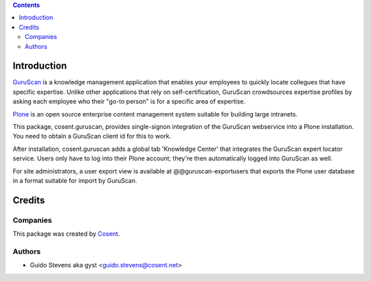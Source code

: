 .. contents::

Introduction
============

GuruScan_ is a knowledge management application that enables your employees
to quickly locate collegues that have specific expertise. 
Unlike other applications that rely on self-certification, GuruScan
crowdsources expertise profiles by asking each employee who their
"go-to person" is for a specific area of expertise.

Plone_ is an open source enterprise content management system
suitable for building large intranets. 

This package, cosent.guruscan, provides single-signon integration
of the GuruScan webservice into a Plone installation. You need
to obtain a GuruScan client id for this to work.

After installation, cosent.guruscan adds a global tab 'Knowledge Center'
that integrates the GuruScan expert locator service. Users only have to log into their
Plone account; they're then automatically logged into GuruScan as well.

For site administrators, a user export view is available at @@guruscan-exportusers
that exports the Plone user database in a format suitable for import
by GuruScan.

Credits
=======

Companies
---------

|Cosent|_

This package was created by Cosent_.

Authors
-------

- Guido Stevens aka gyst <guido.stevens@cosent.net>

.. _GuruScan: http://www.guruscan.nl
.. _Plone: http://www.plone.com
.. _Cosent: http://cosent.nl
.. |Cosent| image:: http://cosent.nl/images/logo-external.png 
                    :alt: Cosent

